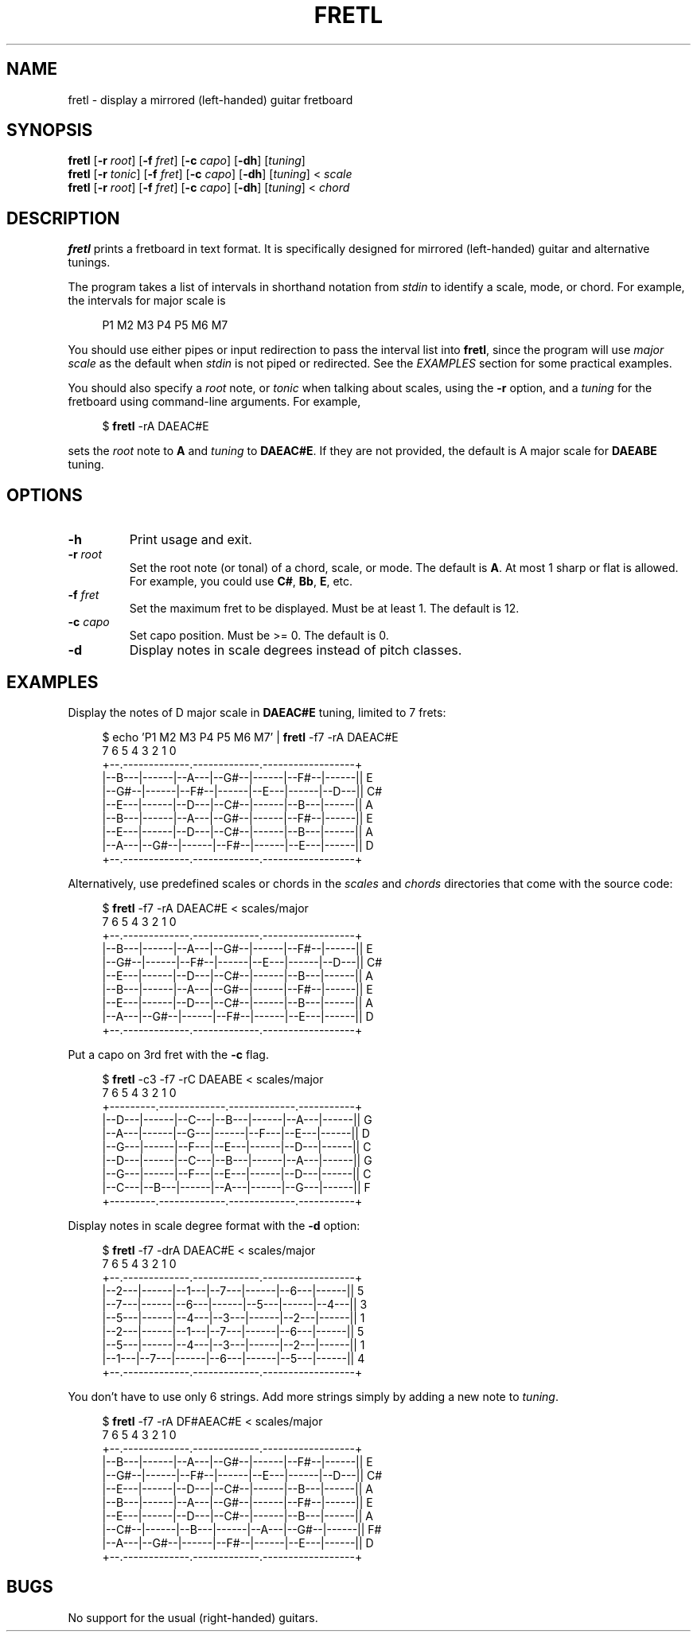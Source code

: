 .TH FRETL 1
.SH NAME
fretl \- display a mirrored (left-handed) guitar fretboard
.
.SH SYNOPSIS
.B fretl
.RB [ \-r
.IR root ]
.RB [ \-f
.IR fret ]
.RB [ \-c
.IR capo ]
.RB [ \-dh ]
.RI [ tuning ]
.br
.B fretl
.RB [ \-r
.IR tonic ]
.RB [ \-f
.IR fret ]
.RB [ \-c
.IR capo ]
.RB [ \-dh ]
.RI [ tuning ]
<
.I scale
.br
.B fretl
.RB [ \-r
.IR root ]
.RB [ \-f
.IR fret ]
.RB [ \-c
.IR capo ]
.RB [ \-dh ]
.RI [ tuning ]
<
.I chord
.
.SH DESCRIPTION
.B fretl
prints a fretboard in text format.
It is specifically designed for mirrored (left-handed) guitar and alternative
tunings.
.PP
The program takes a list of intervals in shorthand notation from
.I stdin
to identify a scale, mode, or chord.
For example, the intervals for major scale is
.PP
.in +4n
.EX
P1 M2 M3 P4 P5 M6 M7
.EE
.in
.PP
You should use either pipes or input redirection to pass the interval list into
.BR fretl ,
since the program will use
.I major scale
as the default when
.I stdin
is not piped or redirected.
See the
.I EXAMPLES
section for some practical examples.
.PP
You should also specify a
.I root
note, or
.I tonic
when talking about scales, using
the
.B -r
option, and a
.I tuning
for the fretboard using command-line arguments.
.
For example,
.PP
.in +4n
.EX
$ \fBfretl\fP -rA DAEAC#E
.EE
.in
.PP
sets the
.I root
note to
.B A
and
.I tuning
to
.BR DAEAC#E .
If they are not provided, the default is A major scale for
.B DAEABE
tuning.
.SH OPTIONS
.TP
.B \-h
Print usage and exit.
.TP
.BI \-r " root"
Set the root note (or tonal) of a chord, scale, or mode.
The default is
.BR A .
At most 1 sharp or flat is allowed.
For example, you could use
.BR C# ,
.BR Bb ,
.BR E ,
etc.
.TP
.BI \-f " fret"
Set the maximum fret to be displayed.
Must be at least 1.
The default is 12.
.TP
.BI \-c " capo"
Set capo position.
Must be >= 0.
The default is 0.
.TP
.B \-d
Display notes in scale degrees instead of pitch classes.
.
.SH EXAMPLES
Display the notes of D major scale in
.B DAEAC#E
tuning, limited to 7 frets:
.PP
.in +4n
.EX
$ echo 'P1 M2 M3 P4 P5 M6 M7' | \fBfretl\fP -f7 -rA DAEAC#E
   7      6      5      4      3      2      1      0
+--.-------------.-------------.------------------+
|--B---|------|--A---|--G#--|------|--F#--|------|| E
|--G#--|------|--F#--|------|--E---|------|--D---|| C#
|--E---|------|--D---|--C#--|------|--B---|------|| A
|--B---|------|--A---|--G#--|------|--F#--|------|| E
|--E---|------|--D---|--C#--|------|--B---|------|| A
|--A---|--G#--|------|--F#--|------|--E---|------|| D
+--.-------------.-------------.------------------+
.EE
.in
.PP
Alternatively, use predefined scales or chords in the
.I scales
and
.I chords
directories that come with the source code:
.PP
.in +4n
.EX
$ \fBfretl\fP -f7 -rA DAEAC#E < scales/major
   7      6      5      4      3      2      1      0
+--.-------------.-------------.------------------+
|--B---|------|--A---|--G#--|------|--F#--|------|| E
|--G#--|------|--F#--|------|--E---|------|--D---|| C#
|--E---|------|--D---|--C#--|------|--B---|------|| A
|--B---|------|--A---|--G#--|------|--F#--|------|| E
|--E---|------|--D---|--C#--|------|--B---|------|| A
|--A---|--G#--|------|--F#--|------|--E---|------|| D
+--.-------------.-------------.------------------+
.EE
.in
.PP
Put a capo on 3rd fret with the
.B \-c
flag.
.PP
.in +4n
.EX
$ \fBfretl\fP -c3 -f7 -rC DAEABE < scales/major
   7      6      5      4      3      2      1      0
+---------.-------------.-------------.-----------+
|--D---|------|--C---|--B---|------|--A---|------|| G
|--A---|------|--G---|------|--F---|--E---|------|| D
|--G---|------|--F---|--E---|------|--D---|------|| C
|--D---|------|--C---|--B---|------|--A---|------|| G
|--G---|------|--F---|--E---|------|--D---|------|| C
|--C---|--B---|------|--A---|------|--G---|------|| F
+---------.-------------.-------------.-----------+
.EE
.in
.PP
Display notes in scale degree format with the
.B \-d
option:
.PP
.in +4n
.EX
$ \fBfretl\fP -f7 -drA DAEAC#E < scales/major
   7      6      5      4      3      2      1      0
+--.-------------.-------------.------------------+
|--2---|------|--1---|--7---|------|--6---|------|| 5
|--7---|------|--6---|------|--5---|------|--4---|| 3
|--5---|------|--4---|--3---|------|--2---|------|| 1
|--2---|------|--1---|--7---|------|--6---|------|| 5
|--5---|------|--4---|--3---|------|--2---|------|| 1
|--1---|--7---|------|--6---|------|--5---|------|| 4
+--.-------------.-------------.------------------+
.EE
.in
.PP
You don't have to use only 6 strings.
Add more strings simply by adding a new note to
.IR tuning .
.PP
.in +4n
.EX
$ \fBfretl\fP -f7 -rA DF#AEAC#E < scales/major
   7      6      5      4      3      2      1      0
+--.-------------.-------------.------------------+
|--B---|------|--A---|--G#--|------|--F#--|------|| E
|--G#--|------|--F#--|------|--E---|------|--D---|| C#
|--E---|------|--D---|--C#--|------|--B---|------|| A
|--B---|------|--A---|--G#--|------|--F#--|------|| E
|--E---|------|--D---|--C#--|------|--B---|------|| A
|--C#--|------|--B---|------|--A---|--G#--|------|| F#
|--A---|--G#--|------|--F#--|------|--E---|------|| D
+--.-------------.-------------.------------------+
.EE
.in
.
.SH BUGS
No support for the usual (right-handed) guitars.
